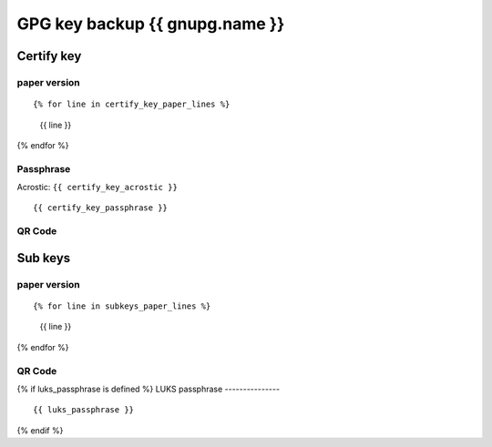 GPG key backup {{ gnupg.name }}
=========================================

Certify key
-----------

paper version
^^^^^^^^^^^^^

::

{% for line in certify_key_paper_lines %}
  {{ line }}
{% endfor %}

Passphrase
^^^^^^^^^^

Acrostic: ``{{ certify_key_acrostic }}``

::

  {{ certify_key_passphrase }}

QR Code
^^^^^^^

.. image:: ./certify-key-qr.png
   :width: 60%

Sub keys
--------

paper version
^^^^^^^^^^^^^

::

{% for line in subkeys_paper_lines %}
  {{ line }}
{% endfor %}

QR Code
^^^^^^^

.. image:: ./subkeys-qr.png
   :width: 60%

{% if luks_passphrase is defined %}
LUKS passphrase
---------------

::

  {{ luks_passphrase }}

{% endif %}
